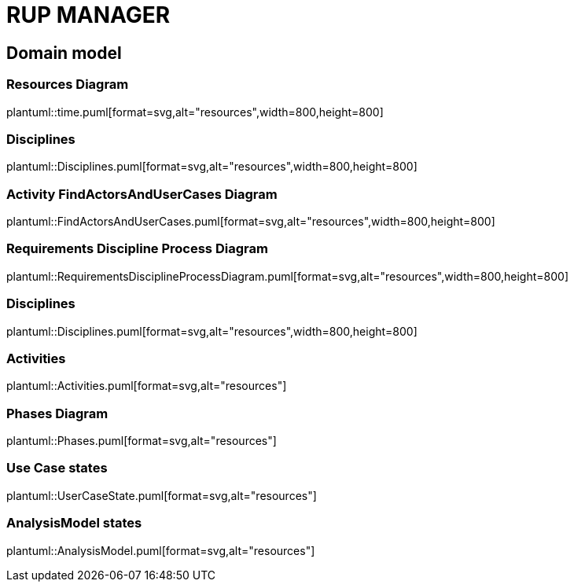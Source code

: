 = RUP MANAGER

== Domain model

=== Resources Diagram

plantuml::time.puml[format=svg,alt="resources",width=800,height=800]

=== Disciplines

plantuml::Disciplines.puml[format=svg,alt="resources",width=800,height=800]

=== Activity FindActorsAndUserCases Diagram

plantuml::FindActorsAndUserCases.puml[format=svg,alt="resources",width=800,height=800]

=== Requirements Discipline Process Diagram

plantuml::RequirementsDisciplineProcessDiagram.puml[format=svg,alt="resources",width=800,height=800]

=== Disciplines

plantuml::Disciplines.puml[format=svg,alt="resources",width=800,height=800]

=== Activities

plantuml::Activities.puml[format=svg,alt="resources"]

=== Phases Diagram

plantuml::Phases.puml[format=svg,alt="resources"]

=== Use Case states

plantuml::UserCaseState.puml[format=svg,alt="resources"]

=== AnalysisModel states

plantuml::AnalysisModel.puml[format=svg,alt="resources"]


